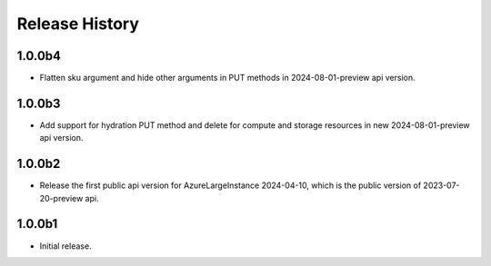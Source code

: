 .. :changelog:

Release History
===============
1.0.0b4
++++++
* Flatten sku argument and hide other arguments in PUT methods in 2024-08-01-preview api version.

1.0.0b3
++++++
* Add support for hydration PUT method and delete for compute and storage resources in new 2024-08-01-preview api version.

1.0.0b2
++++++
* Release the first public api version for AzureLargeInstance 2024-04-10, which is the public version of 2023-07-20-preview api.

1.0.0b1
++++++
* Initial release.